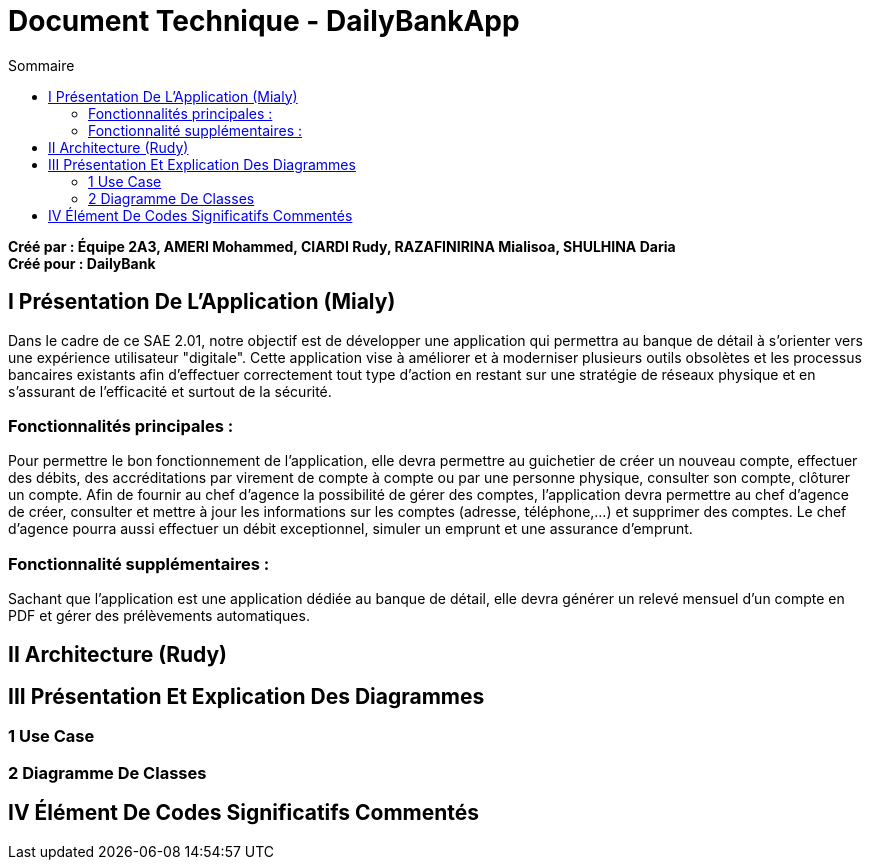 = Document Technique - DailyBankApp
:toc:
:toc-title: Sommaire

:Entreprise: DailyBank
:Equipe:

*Créé par : Équipe 2A3, AMERI Mohammed, CIARDI Rudy, RAZAFINIRINA Mialisoa, SHULHINA Daria* +
*Créé pour : DailyBank*

== I Présentation De L'Application (Mialy)
Dans le cadre de ce SAE 2.01, notre objectif est de développer une application qui permettra au banque de détail à s'orienter vers une expérience utilisateur "digitale". Cette application vise à améliorer et à moderniser plusieurs outils obsolètes et les processus bancaires existants afin d'effectuer correctement tout type d'action en restant sur une stratégie de réseaux physique et en s'assurant de l'efficacité et surtout de la sécurité. 

=== Fonctionnalités principales : 
Pour permettre le bon fonctionnement de l'application, elle devra permettre au guichetier de créer un nouveau compte, effectuer des débits, des accréditations par virement de compte à compte ou par une personne physique, consulter son compte, clôturer un compte. Afin de fournir au chef d'agence la possibilité de gérer des comptes, l'application devra permettre au chef d'agence de créer, consulter et mettre à jour les informations sur les comptes (adresse, téléphone,...) et supprimer des comptes. Le chef d'agence pourra aussi effectuer un débit exceptionnel, simuler un emprunt et une assurance d'emprunt.

=== Fonctionnalité supplémentaires : 
Sachant que l'application est une application dédiée au banque de détail, elle devra générer un relevé mensuel d'un compte en PDF et gérer des prélèvements automatiques.  

== II Architecture (Rudy)

== III Présentation Et Explication Des Diagrammes
=== 1 Use Case
=== 2 Diagramme De Classes

== IV Élément De Codes Significatifs Commentés 
